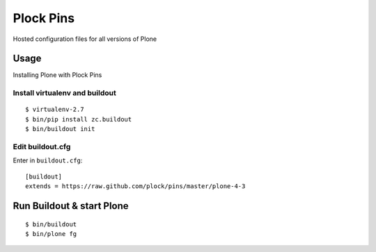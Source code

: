 Plock Pins
==========

Hosted configuration files for all versions of Plone

Usage
-----

Installing Plone with Plock Pins

Install virtualenv and buildout
~~~~~~~~~~~~~~~~~~~~~~~~~~~~~~~

::

    $ virtualenv-2.7
    $ bin/pip install zc.buildout
    $ bin/buildout init

Edit buildout.cfg
~~~~~~~~~~~~~~~~~

Enter in ``buildout.cfg``:: 

    [buildout]
    extends = https://raw.github.com/plock/pins/master/plone-4-3

Run Buildout & start Plone
--------------------------

::

    $ bin/buildout
    $ bin/plone fg
